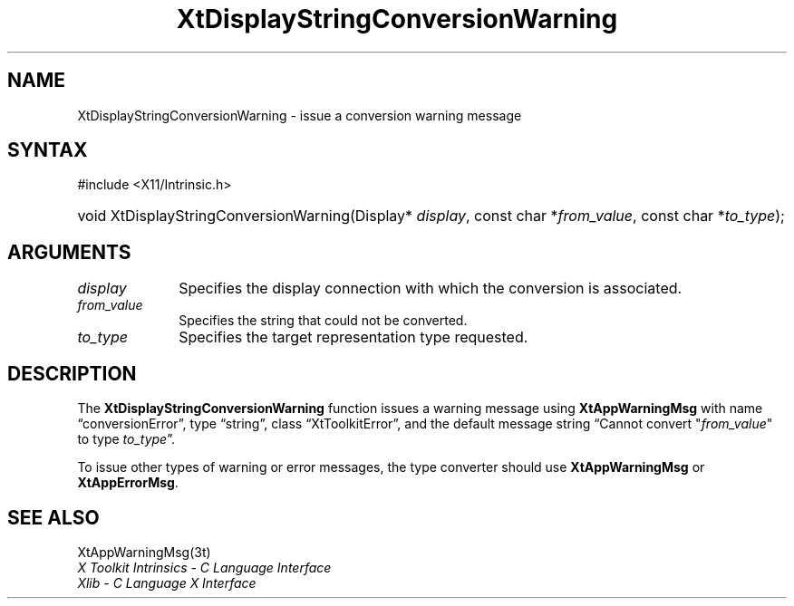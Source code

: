 .\" Copyright (c) 1993, 1994  X Consortium
.\"
.\" Permission is hereby granted, free of charge, to any person obtaining
.\" a copy of this software and associated documentation files (the
.\" "Software"), to deal in the Software without restriction, including
.\" without limitation the rights to use, copy, modify, merge, publish,
.\" distribute, sublicense, and/or sell copies of the Software, and to
.\" permit persons to whom the Software furnished to do so, subject to
.\" the following conditions:
.\"
.\" The above copyright notice and this permission notice shall be included
.\" in all copies or substantial portions of the Software.
.\"
.\" THE SOFTWARE IS PROVIDED "AS IS", WITHOUT WARRANTY OF ANY KIND, EXPRESS
.\" OR IMPLIED, INCLUDING BUT NOT LIMITED TO THE WARRANTIES OF
.\" MERCHANTABILITY, FITNESS FOR A PARTICULAR PURPOSE AND NONINFRINGEMENT.
.\" IN NO EVENT SHALL THE X CONSORTIUM BE LIABLE FOR ANY CLAIM, DAMAGES OR
.\" OTHER LIABILITY, WHETHER IN AN ACTION OF CONTRACT, TORT OR OTHERWISE,
.\" ARISING FROM, OUT OF OR IN CONNECTION WITH THE SOFTWARE OR THE USE OR
.\" OTHER DEALINGS IN THE SOFTWARE.
.\"
.\" Except as contained in this notice, the name of the X Consortium shall
.\" not be used in advertising or otherwise to promote the sale, use or
.\" other dealing in this Software without prior written authorization
.\" from the X Consortium.
.\"
.ds tk X Toolkit
.ds xT X Toolkit Intrinsics \- C Language Interface
.ds xI Intrinsics
.ds xW X Toolkit Athena Widgets \- C Language Interface
.ds xL Xlib \- C Language X Interface
.ds xC Inter-Client Communication Conventions Manual
.ds Rn 3
.ds Vn 2.2
.ie \n(.g .ds `` \(lq
.el       .ds `` ``
.ie \n(.g .ds '' \(rq
.el       .ds '' ''
.hw XtDisplay-String-Conversion-Warning wid-get
.na
.TH XtDisplayStringConversionWarning 3 "libXt 1.2.0" "X Version 11" "XT FUNCTIONS"
.SH NAME
XtDisplayStringConversionWarning \- issue a conversion warning message
.SH SYNTAX
#include <X11/Intrinsic.h>
.HP
void XtDisplayStringConversionWarning(Display* \fIdisplay\fP,
const char *\fIfrom_value\fP,
const char *\fIto_type\fP);
.SH ARGUMENTS
.IP \fIdisplay\fP 1i
Specifies the display connection with which the conversion is associated.
.IP \fIfrom_value\fP 1i
Specifies the string that could not be converted.
.IP \fIto_type\fP 1i
Specifies the target representation type requested.
.SH DESCRIPTION
The
.B XtDisplayStringConversionWarning
function issues a warning message using
.B XtAppWarningMsg
with name \*(``conversionError\*('',
type \*(``string\*('',
class \*(``XtToolkitError\*('',
and the default message string
\*(``Cannot convert "\fIfrom_value\fP" to type \fIto_type\fP\*(''.
.LP
To issue other types of warning or error messages, the type converter
should use
.B XtAppWarningMsg
or
.BR XtAppErrorMsg .
.SH "SEE ALSO"
XtAppWarningMsg(3t)
.br
\fI\*(xT\fP
.br
\fI\*(xL\fP

